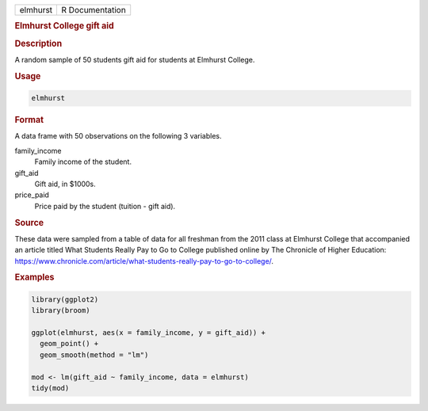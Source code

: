 .. container::

   ======== ===============
   elmhurst R Documentation
   ======== ===============

   .. rubric:: Elmhurst College gift aid
      :name: elmhurst

   .. rubric:: Description
      :name: description

   A random sample of 50 students gift aid for students at Elmhurst
   College.

   .. rubric:: Usage
      :name: usage

   .. code:: R

      elmhurst

   .. rubric:: Format
      :name: format

   A data frame with 50 observations on the following 3 variables.

   family_income
      Family income of the student.

   gift_aid
      Gift aid, in $1000s.

   price_paid
      Price paid by the student (tuition - gift aid).

   .. rubric:: Source
      :name: source

   These data were sampled from a table of data for all freshman from
   the 2011 class at Elmhurst College that accompanied an article titled
   What Students Really Pay to Go to College published online by The
   Chronicle of Higher Education:
   https://www.chronicle.com/article/what-students-really-pay-to-go-to-college/.

   .. rubric:: Examples
      :name: examples

   .. code:: R

      library(ggplot2)
      library(broom)

      ggplot(elmhurst, aes(x = family_income, y = gift_aid)) +
        geom_point() +
        geom_smooth(method = "lm")

      mod <- lm(gift_aid ~ family_income, data = elmhurst)
      tidy(mod)
